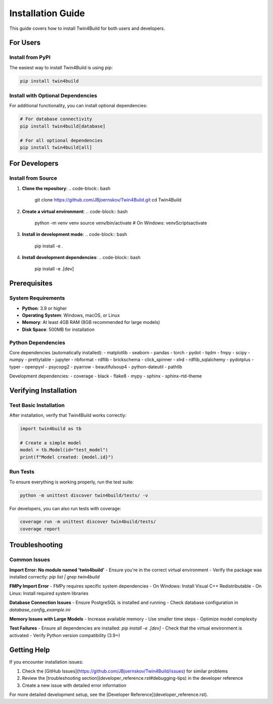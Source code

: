 Installation Guide
=================

This guide covers how to install Twin4Build for both users and developers.

For Users
---------

Install from PyPI
~~~~~~~~~~~~~~~~~

The easiest way to install Twin4Build is using pip:

.. code-block:: bash

    pip install twin4build

Install with Optional Dependencies
~~~~~~~~~~~~~~~~~~~~~~~~~~~~~~~~~

For additional functionality, you can install optional dependencies:

.. code-block:: bash

    # For database connectivity
    pip install twin4build[database]
    
    # For all optional dependencies
    pip install twin4build[all]

For Developers
--------------

Install from Source
~~~~~~~~~~~~~~~~~~~

1. **Clone the repository**:
   .. code-block:: bash

       git clone https://github.com/JBjoernskov/Twin4Build.git
       cd Twin4Build

2. **Create a virtual environment**:
   .. code-block:: bash

       python -m venv venv
       source venv/bin/activate  # On Windows: venv\Scripts\activate

3. **Install in development mode**:
   .. code-block:: bash

       pip install -e .

4. **Install development dependencies**:
   .. code-block:: bash

       pip install -e .[dev]

Prerequisites
-------------

System Requirements
~~~~~~~~~~~~~~~~~~

- **Python**: 3.9 or higher
- **Operating System**: Windows, macOS, or Linux
- **Memory**: At least 4GB RAM (8GB recommended for large models)
- **Disk Space**: 500MB for installation

Python Dependencies
~~~~~~~~~~~~~~~~~~~

Core dependencies (automatically installed):
- matplotlib
- seaborn
- pandas
- torch
- pydot
- tqdm
- fmpy
- scipy
- numpy
- prettytable
- jupyter
- nbformat
- rdflib
- brickschema
- click_spinner
- xlrd
- rdflib_sqlalchemy
- pydotplus
- typer
- openpyxl
- psycopg2
- pyarrow
- beautifulsoup4
- python-dateutil
- pathlib

Development dependencies:
- coverage
- black
- flake8
- mypy
- sphinx
- sphinx-rtd-theme

Verifying Installation
---------------------

Test Basic Installation
~~~~~~~~~~~~~~~~~~~~~~~

After installation, verify that Twin4Build works correctly:

.. code-block:: python

    import twin4build as tb
    
    # Create a simple model
    model = tb.Model(id="test_model")
    print(f"Model created: {model.id}")

Run Tests
~~~~~~~~~

To ensure everything is working properly, run the test suite:

.. code-block:: bash

    python -m unittest discover twin4build/tests/ -v

For developers, you can also run tests with coverage:

.. code-block:: bash

    coverage run -m unittest discover twin4build/tests/
    coverage report

Troubleshooting
--------------

Common Issues
~~~~~~~~~~~~

**Import Error: No module named 'twin4build'**
- Ensure you're in the correct virtual environment
- Verify the package was installed correctly: `pip list | grep twin4build`

**FMPy Import Error**
- FMPy requires specific system dependencies
- On Windows: Install Visual C++ Redistributable
- On Linux: Install required system libraries

**Database Connection Issues**
- Ensure PostgreSQL is installed and running
- Check database configuration in `database_config_example.ini`

**Memory Issues with Large Models**
- Increase available memory
- Use smaller time steps
- Optimize model complexity

**Test Failures**
- Ensure all dependencies are installed: `pip install -e .[dev]`
- Check that the virtual environment is activated
- Verify Python version compatibility (3.9+)

Getting Help
-----------

If you encounter installation issues:

1. Check the [GitHub Issues](https://github.com/JBjoernskov/Twin4Build/issues) for similar problems
2. Review the [troubleshooting section](developer_reference.rst#debugging-tips) in the developer reference
3. Create a new issue with detailed error information

For more detailed development setup, see the [Developer Reference](developer_reference.rst).




.. .. include:: ../../../README.md
..    :parser: myst_parser.sphinx_
..    :start-after: ## Installation
..    :end-before: ## Publications
